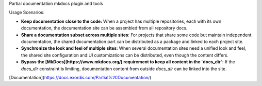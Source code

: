 Partial documentation mkdocs plugin and tools

Usage Scenarios:

- **Keep documentation close to the code:** When a project has multiple repositories, each with its own documentation, the documentation site can be assembled from all repository docs.
- **Share a documentation subset across multiple sites:** For projects that share some code but maintain independent documentation, the shared documentation part can be distributed as a package and linked to each project site.
- **Synchronize the look and feel of multiple sites:** When several documentation sites need a unified look and feel, the shared site configuration and UI customizations can be distributed, even though the content differs.
- **Bypass the [MkDocs](https://www.mkdocs.org/) requirement to keep all content in the `docs_dir`:** If the `docs_dir` constraint is limiting, documentation content from outside `docs_dir` can be linked into the site.


[Documentation](https://docs.exordis.com/Partial%20Documentation/)